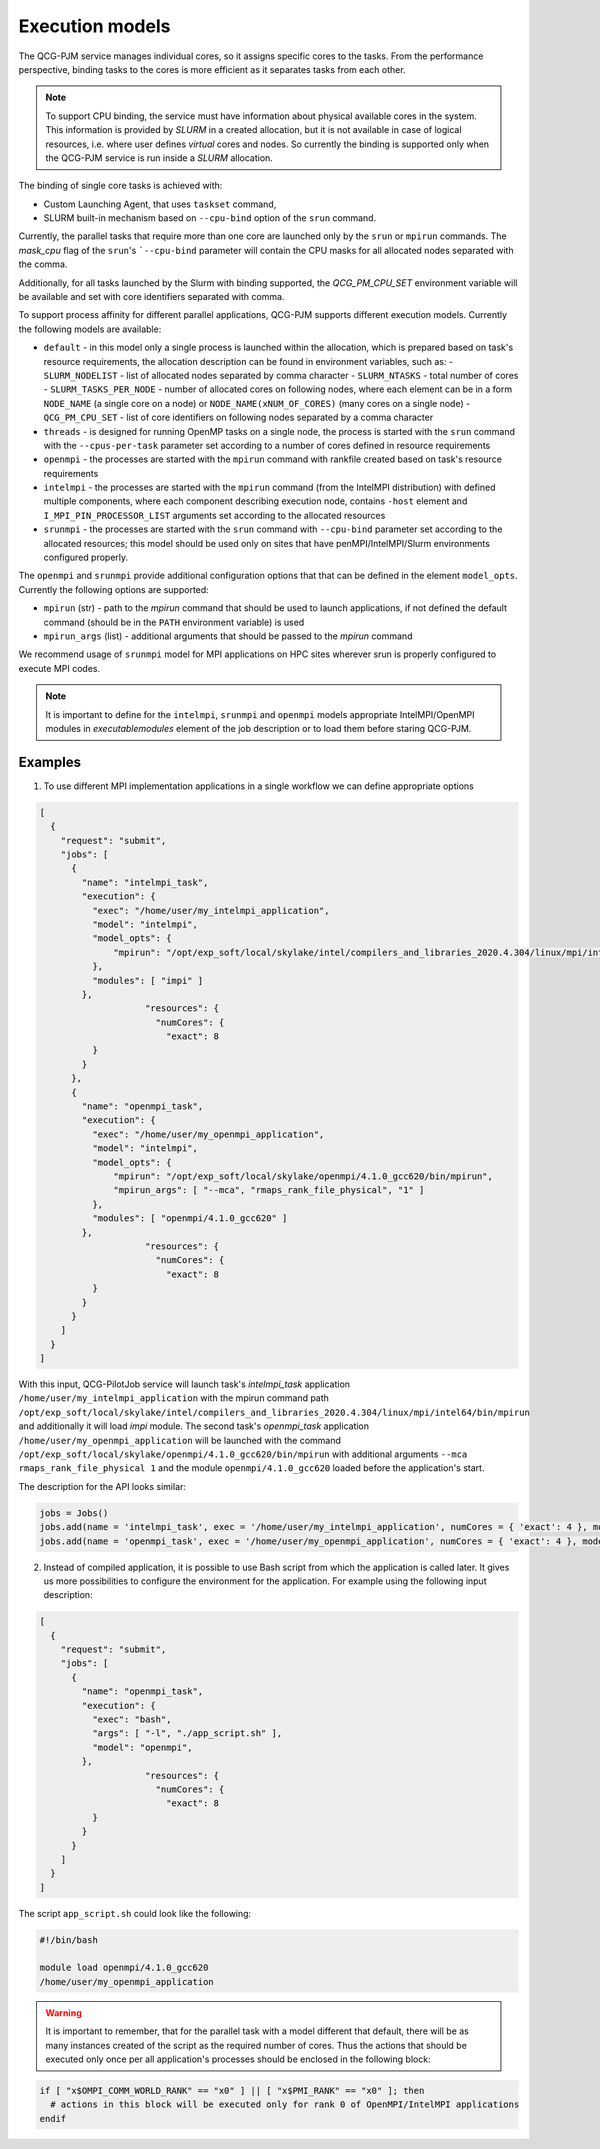Execution models
======================

The QCG-PJM service manages individual cores, so it assigns specific cores to
the tasks. From the performance perspective, binding tasks to the cores is more
efficient as it separates tasks from each other.

.. note::  To support CPU binding, the service must have information about physical
    available cores in the system. This information is provided by *SLURM* in
    a created allocation, but it is not available in case of logical resources, i.e.
    where user defines *virtual* cores and nodes. So currently the binding is
    supported only when the QCG-PJM service is run inside a *SLURM* allocation.

The binding of single core tasks is achieved with:

- Custom Launching Agent, that uses ``taskset`` command,
- SLURM built-in mechanism based on ``--cpu-bind`` option of the ``srun`` command.

Currently, the parallel tasks that require more than one core are launched
only by the ``srun`` or ``mpirun`` commands. The `mask_cpu` flag of the ``srun``'s ```--cpu-bind`` parameter
will contain the CPU masks for all allocated nodes separated with the comma.

Additionally, for all tasks launched by the Slurm with binding supported, the
*QCG_PM_CPU_SET* environment variable will be available and set with core
identifiers separated with comma.

To support process affinity for different parallel applications, QCG-PJM supports
different execution models. Currently the following models are available:

- ``default`` - in this model only a single process is launched within the allocation, which is prepared based on task's resource requirements, the allocation description can be found in environment variables, such as:
  - ``SLURM_NODELIST`` - list of allocated nodes separated by comma character
  - ``SLURM_NTASKS`` - total number of cores
  - ``SLURM_TASKS_PER_NODE`` - number of allocated cores on following nodes, where each element can be in a form ``NODE_NAME`` (a single core on a node) or ``NODE_NAME(xNUM_OF_CORES)`` (many cores on a single node)
  - ``QCG_PM_CPU_SET`` - list of core identifiers on following nodes separated by a comma character
- ``threads`` - is designed for running OpenMP tasks on a single node, the process is started with the ``srun`` command with the ``--cpus-per-task`` parameter set according to a number of cores defined in resource requirements
- ``openmpi`` - the processes are started with the ``mpirun`` command with rankfile created based on task's resource requirements
- ``intelmpi`` - the processes are started with the ``mpirun`` command (from the IntelMPI distribution) with defined multiple components, where each component describing execution node, contains ``-host`` element and ``I_MPI_PIN_PROCESSOR_LIST`` arguments set according to the allocated resources
- ``srunmpi`` - the processes are started with the ``srun`` command with ``--cpu-bind`` parameter set according to the allocated resources; this model should be used only on sites that have penMPI/IntelMPI/Slurm environments configured properly.

The ``openmpi`` and ``srunmpi`` provide additional configuration options that that can be defined in the element ``model_opts``. Currently the following options are supported:

- ``mpirun`` (str) - path to the `mpirun` command that should be used to launch applications, if not defined the default command (should be in the ``PATH`` environment variable) is used
- ``mpirun_args`` (list) - additional arguments that should be passed to the `mpirun` command

We recommend usage of ``srunmpi`` model for MPI applications on HPC sites wherever srun is properly configured to
execute MPI codes.

.. note::

    It is important to define for the ``intelmpi``, ``srunmpi`` and ``openmpi`` models
    appropriate IntelMPI/OpenMPI modules in `executable\modules` element of the job description
    or to load them before staring QCG-PJM.

Examples
--------

1) To use different MPI implementation applications in a single workflow we can define appropriate options

.. code:: json

    [
      {
        "request": "submit",
        "jobs": [
          {
            "name": "intelmpi_task",
            "execution": {
              "exec": "/home/user/my_intelmpi_application",
              "model": "intelmpi",
              "model_opts": {
                  "mpirun": "/opt/exp_soft/local/skylake/intel/compilers_and_libraries_2020.4.304/linux/mpi/intel64/bin/mpirun"
              },
              "modules": [ "impi" ]
            },
			"resources": {
			  "numCores": {
			    "exact": 8
              }
            }
          },
          {
            "name": "openmpi_task",
            "execution": {
              "exec": "/home/user/my_openmpi_application",
              "model": "intelmpi",
              "model_opts": {
                  "mpirun": "/opt/exp_soft/local/skylake/openmpi/4.1.0_gcc620/bin/mpirun",
                  "mpirun_args": [ "--mca", "rmaps_rank_file_physical", "1" ]
              },
              "modules": [ "openmpi/4.1.0_gcc620" ]
            },
			"resources": {
			  "numCores": {
			    "exact": 8
              }
            }
          }
        ]
      }
    ]

With this input, QCG-PilotJob service will launch task's `intelmpi_task`
application ``/home/user/my_intelmpi_application`` with the mpirun command path
``/opt/exp_soft/local/skylake/intel/compilers_and_libraries_2020.4.304/linux/mpi/intel64/bin/mpirun``
and additionally it will load `impi` module. The second task's `openmpi_task`
application ``/home/user/my_openmpi_application`` will be launched with the command
``/opt/exp_soft/local/skylake/openmpi/4.1.0_gcc620/bin/mpirun`` with additional
arguments ``--mca rmaps_rank_file_physical 1`` and the module
``openmpi/4.1.0_gcc620`` loaded before the application's start.

The description for the API looks similar:

.. code:: python

  jobs = Jobs()
  jobs.add(name = 'intelmpi_task', exec = '/home/user/my_intelmpi_application', numCores = { 'exact': 4 }, model = 'intelmpi', model_opts = { 'mpirun': '/opt/exp_soft/local/skylake/intel/compilers_and_libraries_2020.4.304/linux/mpi/intel64/bin/mpirun' }, modules = [ 'impi' ])
  jobs.add(name = 'openmpi_task', exec = '/home/user/my_openmpi_application', numCores = { 'exact': 4 }, model = 'openmpi', model_opts = { 'mpirun': '/opt/exp_soft/local/skylake/openmpi/4.1.0_gcc620/bin/mpirun', 'mpirun_args': ['--mca', 'rmaps_rank_file_physical', '1']}, modules = [ 'openmpi/4.1.0_gcc620' ])

2) Instead of compiled application, it is possible to use Bash script from which the application is called later. It gives us more possibilities to configure the environment for the application. For example using the following input description:

.. code:: json

    [
      {
        "request": "submit",
        "jobs": [
          {
            "name": "openmpi_task",
            "execution": {
              "exec": "bash",
              "args": [ "-l", "./app_script.sh" ],
              "model": "openmpi",
            },
			"resources": {
			  "numCores": {
			    "exact": 8
              }
            }
          }
        ]
      }
    ]

The script ``app_script.sh`` could look like the following:

.. code:: bash

    #!/bin/bash

    module load openmpi/4.1.0_gcc620
    /home/user/my_openmpi_application

.. warning::

  It is important to remember, that for the parallel task with a model different that default,
  there will be as many instances created of the script as the required number of cores.
  Thus the actions that should be executed only once per all application's processes should be enclosed
  in the following block:

.. code:: bash

  if [ "x$OMPI_COMM_WORLD_RANK" == "x0" ] || [ "x$PMI_RANK" == "x0" ]; then
    # actions in this block will be executed only for rank 0 of OpenMPI/IntelMPI applications
  endif


